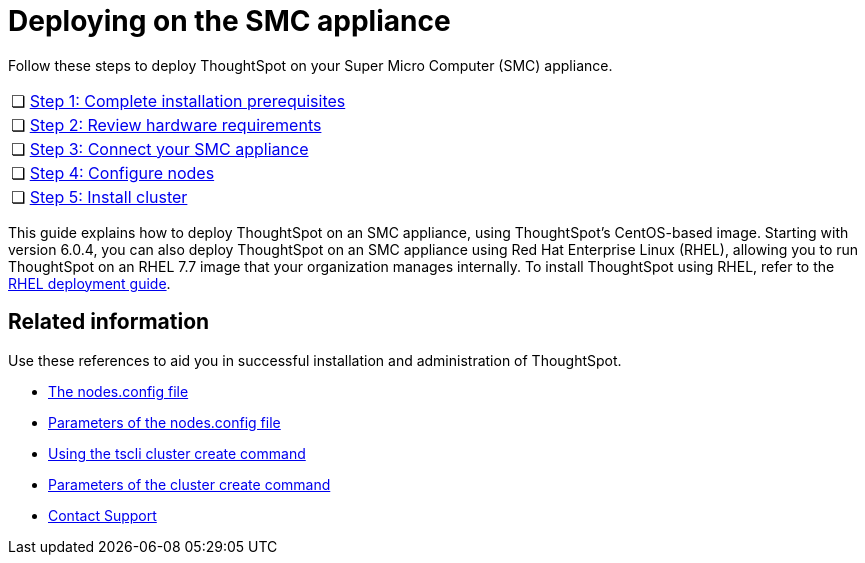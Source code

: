= Deploying on the SMC appliance
:last_updated: ["4/3/2020"]
:permalink: /:collection/:path.html
:sidebar: mydoc_sidebar
:summary: Follow these steps to deploy ThoughtSpot on your Super Micro Computer appliance.

Follow these steps to deploy ThoughtSpot on your Super Micro Computer (SMC) appliance.

[cols="5,95",frame=none,grid=none]
|===
| &#10063;
| xref:/appliance/hardware/prerequisites-smc.adoc[Step 1: Complete installation prerequisites]

| &#10063;
| xref:/appliance/hardware/hardware-requirements-smc.adoc[Step 2: Review hardware requirements]

| &#10063;
| xref:/appliance/hardware/connect-appliance-smc.adoc[Step 3: Connect your SMC appliance]

| &#10063;
| xref:/appliance/hardware/configure-nodes-smc.adoc[Step 4: Configure nodes]

| &#10063;
| xref:/appliance/hardware/smc-cluster-install.adoc[Step 5: Install cluster]
|===

This guide explains how to deploy ThoughtSpot on an SMC appliance, using ThoughtSpot's CentOS-based image.
Starting with version 6.0.4, you can also deploy ThoughtSpot on an SMC appliance using Red Hat Enterprise Linux (RHEL), allowing you to run ThoughtSpot on an RHEL 7.7 image that your organization manages internally.
To install ThoughtSpot using RHEL, refer to the xref:/appliance/rhel/rhel.adoc[RHEL deployment guide].

== Related information

Use these references to aid you in successful installation and administration of ThoughtSpot.

* xref:/appliance/hardware/nodesconfig-example.adoc[The nodes.config file]
* xref:/appliance/hardware/parameters-nodesconfig.adoc[Parameters of the nodes.config file]
* xref:/appliance/hardware/cluster-create.adoc[Using the tscli cluster create command]
* xref:/appliance/hardware/parameters-cluster-create.adoc[Parameters of the cluster create command]
* xref:/appliance/contact.adoc[Contact Support]
